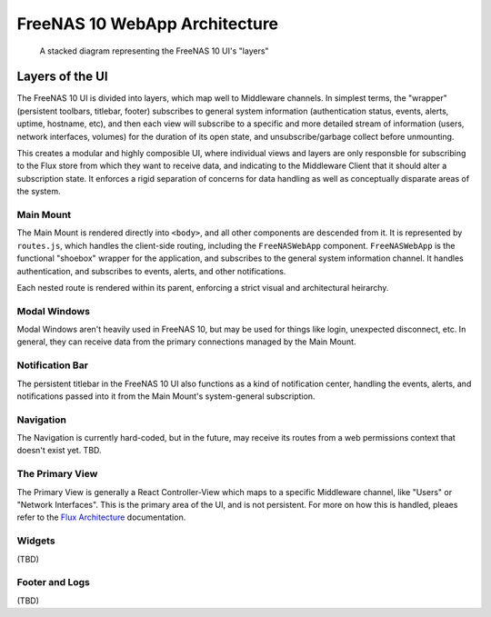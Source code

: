 .. highlight:: javascript
   :linenothreshold: 5

FreeNAS 10 WebApp Architecture
==============================

.. figure:: images/architecture/freenas_webapp.png
   :alt: A stacked diagram representing the FreeNAS 10 UI's "layers"

   A stacked diagram representing the FreeNAS 10 UI's "layers"
Layers of the UI
----------------

The FreeNAS 10 UI is divided into layers, which map well to Middleware
channels. In simplest terms, the "wrapper" (persistent toolbars,
titlebar, footer) subscribes to general system information
(authentication status, events, alerts, uptime, hostname, etc), and then
each view will subscribe to a specific and more detailed stream of
information (users, network interfaces, volumes) for the duration of its
open state, and unsubscribe/garbage collect before unmounting.

This creates a modular and highly composible UI, where individual views
and layers are only responsble for subscribing to the Flux store from
which they want to receive data, and indicating to the Middleware Client
that it should alter a subscription state. It enforces a rigid
separation of concerns for data handling as well as conceptually
disparate areas of the system.

Main Mount
~~~~~~~~~~

The Main Mount is rendered directly into ``<body>``, and all other
components are descended from it. It is represented by ``routes.js``,
which handles the client-side routing, including the ``FreeNASWebApp``
component. ``FreeNASWebApp`` is the functional "shoebox" wrapper for the
application, and subscribes to the general system information channel.
It handles authentication, and subscribes to events, alerts, and other
notifications.

Each nested route is rendered within its parent, enforcing a strict
visual and architectural heirarchy.

Modal Windows
~~~~~~~~~~~~~

Modal Windows aren't heavily used in FreeNAS 10, but may be used for
things like login, unexpected disconnect, etc. In general, they can
receive data from the primary connections managed by the Main Mount.

Notification Bar
~~~~~~~~~~~~~~~~

The persistent titlebar in the FreeNAS 10 UI also functions as a kind of
notification center, handling the events, alerts, and notifications
passed into it from the Main Mount's system-general subscription.

Navigation
~~~~~~~~~~

The Navigation is currently hard-coded, but in the future, may receive
its routes from a web permissions context that doesn't exist yet. TBD.

The Primary View
~~~~~~~~~~~~~~~~

The Primary View is generally a React Controller-View which maps to a
specific Middleware channel, like "Users" or "Network Interfaces". This
is the primary area of the UI, and is not persistent. For more on how
this is handled, pleaes refer to the `Flux Architecture <flux.md>`__
documentation.

Widgets
~~~~~~~

(TBD)

Footer and Logs
~~~~~~~~~~~~~~~

(TBD)
